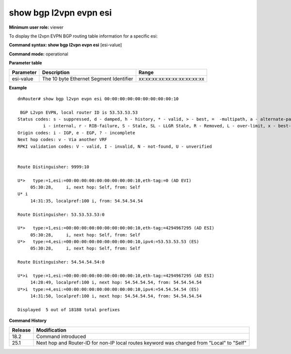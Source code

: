 show bgp l2vpn evpn esi
-----------------------

**Minimum user role:** viewer

To display the l2vpn EVPN BGP routing table information for a specific esi:



**Command syntax: show bgp l2vpn evpn esi**  [esi-value]

**Command mode:** operational



.. **Note**


**Parameter table**

+---------------------+-------------------------------------------------------------------------------------------------------------------------------------------------------------------+-------------------------------------------------------------+
| Parameter           | Description                                                                                                                                                       | Range                                                       |
+=====================+===================================================================================================================================================================+=============================================================+
| esi-value           | The 10 byte Ethernet Segment Identifier                                                                                                                           | xx:xx:xx:xx:xx:xx:xx:xx:xx:xx                               |
+---------------------+-------------------------------------------------------------------------------------------------------------------------------------------------------------------+-------------------------------------------------------------+


**Example**
::

    dnRouter# show bgp l2vpn evpn esi 00:00:00:00:00:00:00:00:00:10

     BGP L2vpn EVPN, local router ID is 53.53.53.53
    Status codes: s - suppressed, d - damped, h - history, * - valid, > - best, =  -multipath, a - alternate-path,
              i - internal, r - RIB-failure, S - Stale, SL - LLGR Stale, R - Removed, L - over-limit, x - best-external
    Origin codes: i - IGP, e - EGP, ? - incomplete
    Next hop codes: v - Via another VRF
    RPKI validation codes: V - valid, I - invalid, N - not-found, U - unverified


    Route Distinguisher: 9999:10

    U*>   type:=1,esi:=00:00:00:00:00:00:00:00:00:10,eth-tag:=0 (AD EVI)
         05:30:28,     i, next hop: Self, from: Self
    U* i
         14:31:35, localpref:100 i, from: 54.54.54.54

    Route Distinguisher: 53.53.53.53:0

    U*>   type:=1,esi:=00:00:00:00:00:00:00:00:00:10,eth-tag:=4294967295 (AD ESI)
         05:30:28,     i, next hop: Self, from: Self
    U*>   type:=4,esi:=00:00:00:00:00:00:00:00:00:10,ipv4:=53.53.53.53 (ES)
         05:30:28,     i, next hop: Self, from: Self

    Route Distinguisher: 54.54.54.54:0

    U*>i  type:=1,esi:=00:00:00:00:00:00:00:00:00:10,eth-tag:=4294967295 (AD ESI)
         14:28:49, localpref:100 i, next hop: 54.54.54.54, from: 54.54.54.54
    U*>i  type:=4,esi:=00:00:00:00:00:00:00:00:00:10,ipv4:=54.54.54.54 (ES)
         14:31:50, localpref:100 i, next hop: 54.54.54.54, from: 54.54.54.54

    Displayed  5 out of 18188 total prefixes

.. **Help line:**

**Command History**

+---------+-----------------------------------------------------------------------------------------------------+
| Release | Modification                                                                                        |
+=========+=====================================================================================================+
| 18.2    | Command introduced                                                                                  |
+---------+-----------------------------------------------------------------------------------------------------+
| 25.1    | Next hop and Router-ID for non-IP local routes keyword was changed from "Local" to "Self"           |
+---------+-----------------------------------------------------------------------------------------------------+
